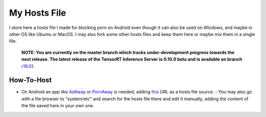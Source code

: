My Hosts File
=============

I store here a hosts file I made for blocking porn on Android even though it can also be used on Windows, and maybe in other OS like Ubuntu or MacOS. I may also fork some other hosts files and keep them here or maybe mix them in a single file.

    **NOTE: You are currently on the master branch which tracks
    under-development progress towards the next release. The latest
    release of the TensorRT Inference Server is 0.10.0 beta and is
    available on branch** `r19.01
    <https://github.com/NVIDIA/tensorrt-inference-server/tree/r19.01>`_.

How-To-Host
-----------------------
.. overview-begin-marker-do-not-remove
- On Android an app like `AdAway
  <https://forum.xda-developers.com/showthread.php?t=2190753>`_ or `PornAway
  <https://forum.xda-developers.com/android/apps-games/root-pornaway-block-porn-sites-t3460036>`_ is needed, adding `this
  <https://raw.githubusercontent.com/foopsss/hosts/master/hosts-porn>`_ URL as a hosts file source.
  - You may also go with a file browser to "system/etc" and search for the hosts file there and edit it manually, adding the content of the file saved here in your own one.
.. overview-end-marker-do-not-remove
